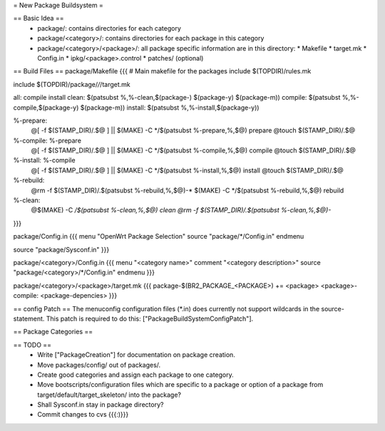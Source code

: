 = New Package Buildsystem =

== Basic Idea ==
 * package/: contains directories for each category
 * package/<category>/: contains directories for each package in this category
 * package/<category>/<package>/: all package specific information are in this directory:
   * Makefile
   * target.mk
   * Config.in
   * ipkg/<package>.control
   * patches/ (optional)

== Build Files ==
package/Makefile
{{{
# Main makefile for the packages
include $(TOPDIR)/rules.mk

include $(TOPDIR)/package/*/*/target.mk

all: compile install
clean: $(patsubst %,%-clean,$(package-) $(package-y) $(package-m))
compile: $(patsubst %,%-compile,$(package-y) $(package-m))
install: $(patsubst %,%-install,$(package-y))

%-prepare:
        @[ -f $(STAMP_DIR)/.$@ ] || $(MAKE) -C */$(patsubst %-prepare,%,$@) prepare
        @touch $(STAMP_DIR)/.$@

%-compile: %-prepare 
        @[ -f $(STAMP_DIR)/.$@ ] || $(MAKE) -C */$(patsubst %-compile,%,$@) compile
        @touch $(STAMP_DIR)/.$@

%-install: %-compile
        @[ -f $(STAMP_DIR)/.$@ ] || $(MAKE) -C */$(patsubst %-install,%,$@) install
        @touch $(STAMP_DIR)/.$@

%-rebuild: 
        @rm -f $(STAMP_DIR)/.$(patsubst %-rebuild,%,$@)-*
        $(MAKE) -C */$(patsubst %-rebuild,%,$@) rebuild

%-clean:
        @$(MAKE) -C */$(patsubst %-clean,%,$@) clean
        @rm -f $(STAMP_DIR)/.$(patsubst %-clean,%,$@)-*
}}}

package/Config.in
{{{
menu "OpenWrt Package Selection"
source "package/*/Config.in"
endmenu

source "package/Sysconf.in"
}}}

package/<category>/Config.in
{{{
menu "<category name>"
comment "<category description>"
source "package/<category>/*/Config.in"
endmenu
}}}

package/<category>/<package>/target.mk
{{{
package-$(BR2_PACKAGE_<PACKAGE>) += <package>
<package>-compile: <package-depencies>
}}}

== config Patch ==
The menuconfig configuration files (*.in) does currently not support wildcards in the source-statement. This patch is required to do this: ["PackageBuildSystemConfigPatch"].

== Package Categories ==

== TODO ==
 * Write ["PackageCreation"] for documentation on package creation.
 * Move packages/config/ out of packages/.
 * Create good categories and assign each package to one category.
 * Move bootscripts/configuration files which are specific to a package or option of a package from target/default/target_skeleton/ into the package?
 * Shall Sysconf.in stay in package directory?
 * Commit changes to cvs {{{:)}}}
